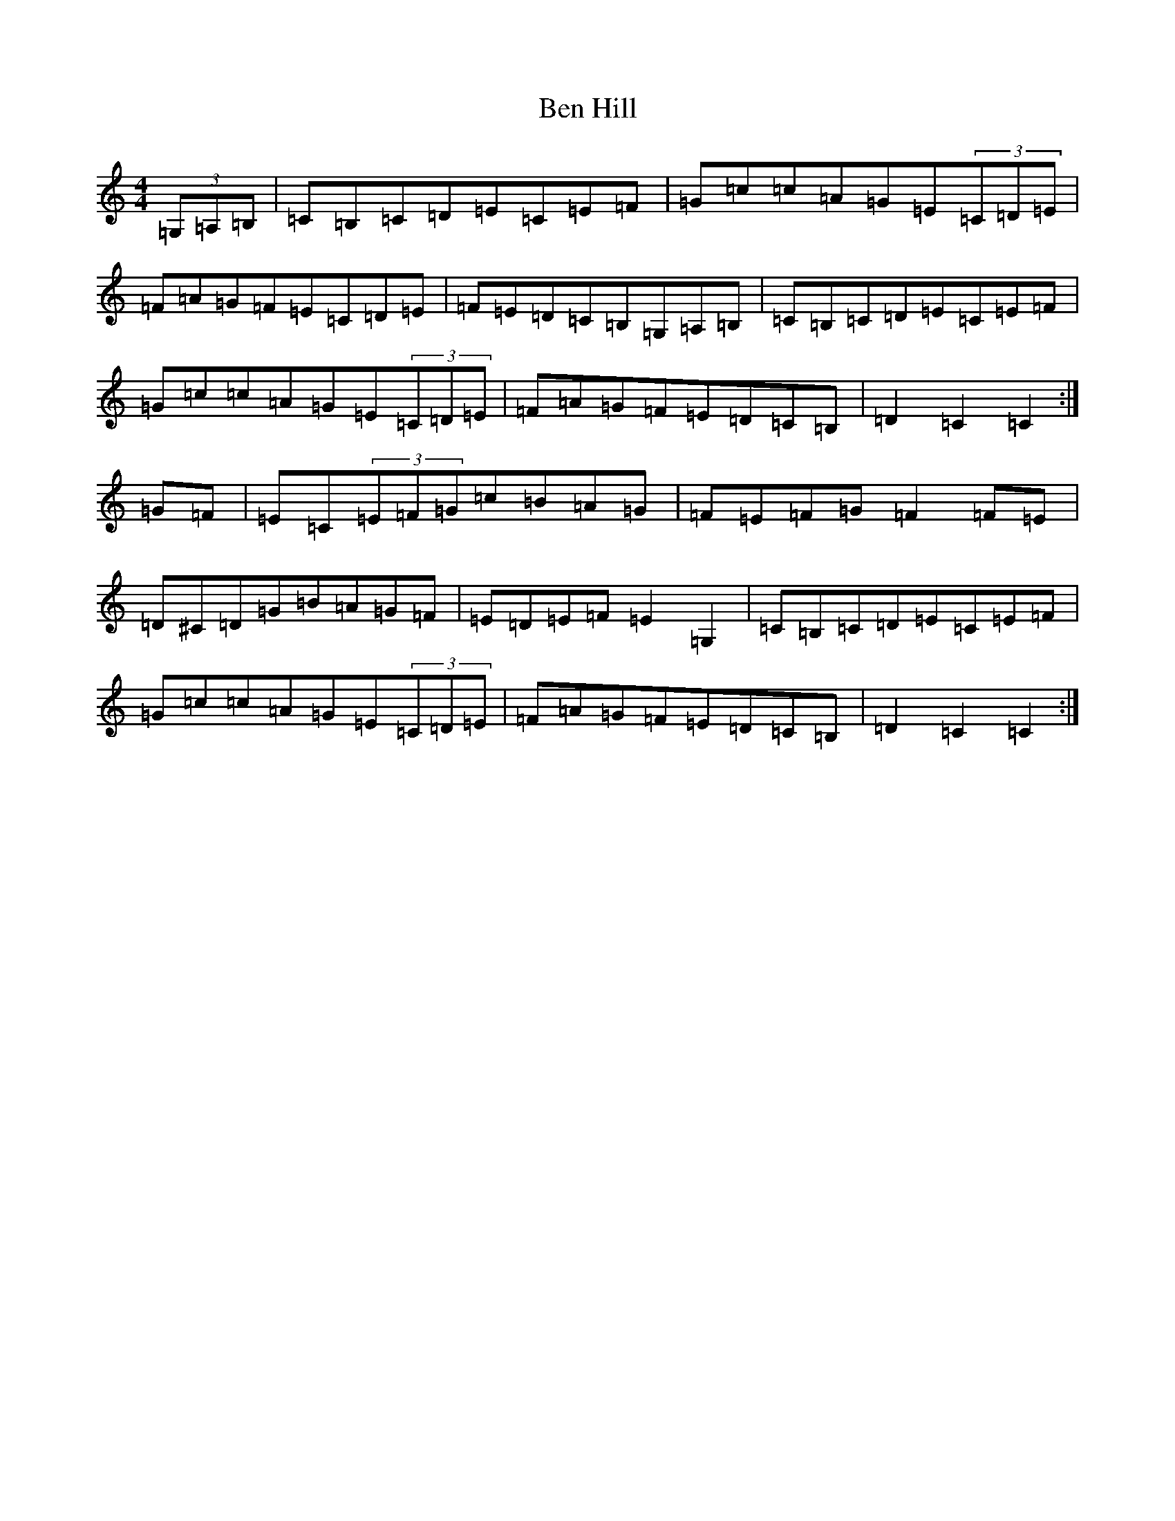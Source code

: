 X: 1706
T: Ben Hill
S: https://thesession.org/tunes/6911#setting6911
R: hornpipe
M:4/4
L:1/8
K: C Major
(3=G,=A,=B,|=C=B,=C=D=E=C=E=F|=G=c=c=A=G=E(3=C=D=E|=F=A=G=F=E=C=D=E|=F=E=D=C=B,=G,=A,=B,|=C=B,=C=D=E=C=E=F|=G=c=c=A=G=E(3=C=D=E|=F=A=G=F=E=D=C=B,|=D2=C2=C2:|=G=F|=E=C(3=E=F=G=c=B=A=G|=F=E=F=G=F2=F=E|=D^C=D=G=B=A=G=F|=E=D=E=F=E2=G,2|=C=B,=C=D=E=C=E=F|=G=c=c=A=G=E(3=C=D=E|=F=A=G=F=E=D=C=B,|=D2=C2=C2:|